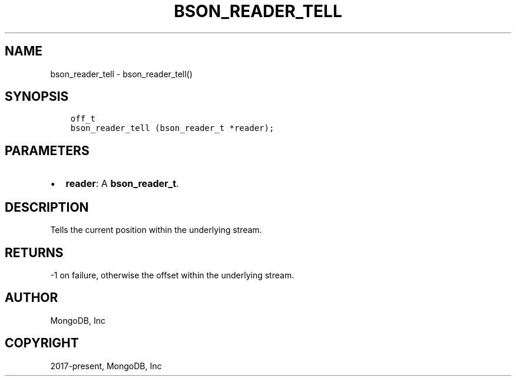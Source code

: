.\" Man page generated from reStructuredText.
.
.TH "BSON_READER_TELL" "3" "Feb 25, 2020" "1.16.2" "libbson"
.SH NAME
bson_reader_tell \- bson_reader_tell()
.
.nr rst2man-indent-level 0
.
.de1 rstReportMargin
\\$1 \\n[an-margin]
level \\n[rst2man-indent-level]
level margin: \\n[rst2man-indent\\n[rst2man-indent-level]]
-
\\n[rst2man-indent0]
\\n[rst2man-indent1]
\\n[rst2man-indent2]
..
.de1 INDENT
.\" .rstReportMargin pre:
. RS \\$1
. nr rst2man-indent\\n[rst2man-indent-level] \\n[an-margin]
. nr rst2man-indent-level +1
.\" .rstReportMargin post:
..
.de UNINDENT
. RE
.\" indent \\n[an-margin]
.\" old: \\n[rst2man-indent\\n[rst2man-indent-level]]
.nr rst2man-indent-level -1
.\" new: \\n[rst2man-indent\\n[rst2man-indent-level]]
.in \\n[rst2man-indent\\n[rst2man-indent-level]]u
..
.SH SYNOPSIS
.INDENT 0.0
.INDENT 3.5
.sp
.nf
.ft C
off_t
bson_reader_tell (bson_reader_t *reader);
.ft P
.fi
.UNINDENT
.UNINDENT
.SH PARAMETERS
.INDENT 0.0
.IP \(bu 2
\fBreader\fP: A \fBbson_reader_t\fP\&.
.UNINDENT
.SH DESCRIPTION
.sp
Tells the current position within the underlying stream.
.SH RETURNS
.sp
\-1 on failure, otherwise the offset within the underlying stream.
.SH AUTHOR
MongoDB, Inc
.SH COPYRIGHT
2017-present, MongoDB, Inc
.\" Generated by docutils manpage writer.
.

